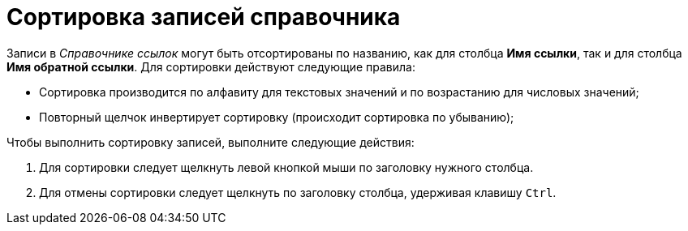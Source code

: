 = Сортировка записей справочника

Записи в _Справочнике ссылок_ могут быть отсортированы по названию, как для столбца *Имя ссылки*, так и для столбца *Имя обратной ссылки*. Для сортировки действуют следующие правила:

* Сортировка производится по алфавиту для текстовых значений и по возрастанию для числовых значений;
* Повторный щелчок инвертирует сортировку (происходит сортировка по убыванию);

.Чтобы выполнить сортировку записей, выполните следующие действия:
. Для сортировки следует щелкнуть левой кнопкой мыши по заголовку нужного столбца.
. Для отмены сортировки следует щелкнуть по заголовку столбца, удерживая клавишу `Ctrl`.
